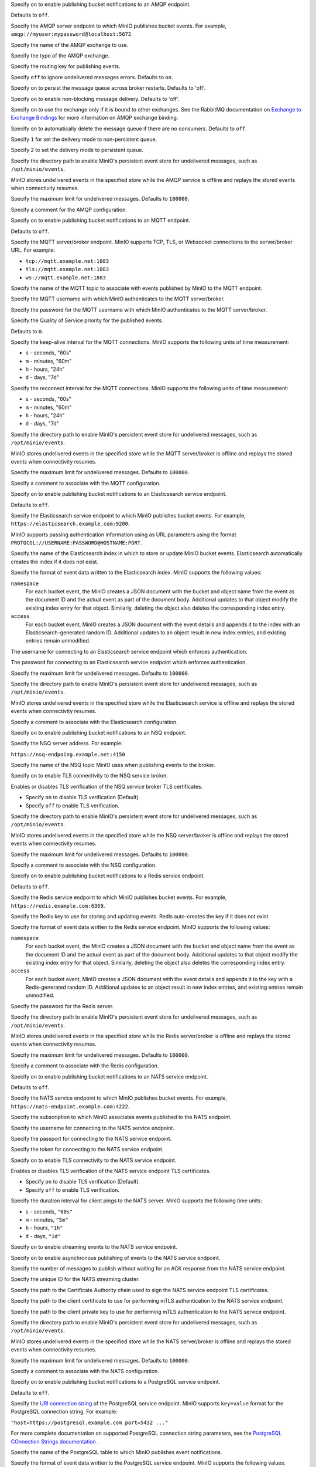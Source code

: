 .. Descriptions for AMQP bucket notification configurations.
   Used in the following files:
   - /source/reference/minio-server/minio-server.rst
   - /source/reference/minio-cli/minio-mc-admin/mc-admin-config.rst

.. start-minio-notify-amqp-enable

Specify ``on`` to enable publishing bucket notifications to an AMQP endpoint.

Defaults to ``off``.

.. end-minio-notify-amqp-enable


.. start-minio-notify-amqp-url

Specify the AMQP server endpoint to which MinIO publishes bucket events.
For example, ``amqp://myuser:mypassword@localhost:5672``.

.. end-minio-notify-amqp-url


.. start-minio-notify-amqp-exchange

Specify the name of the AMQP exchange to use.

.. end-minio-notify-amqp-exchange


.. start-minio-notify-amqp-exchange-type

Specify the type of the AMQP exchange.

.. end-minio-notify-amqp-exchange-type


.. start-minio-notify-amqp-routing-key

Specify the routing key for publishing events.

.. end-minio-notify-amqp-routing-key


.. start-minio-notify-amqp-mandatory

Specify ``off`` to ignore undelivered messages errors. Defaults to ``on``.

.. end-minio-notify-amqp-mandatory


.. start-minio-notify-amqp-durable

Specify ``on`` to persist the message queue across broker restarts. Defaults to
'off'.

.. end-minio-notify-amqp-durable


.. start-minio-notify-amqp-no-wait

Specify ``on`` to enable non-blocking message delivery. Defaults to 'off'.

.. end-minio-notify-amqp-no-wait


.. start-minio-notify-amqp-internal

Specify ``on`` to use the exchange only if it is bound to other exchanges. See
the RabbitMQ documentation on `Exchange to Exchange Bindings
<https://www.rabbitmq.com/e2e.html>`__ for more information on AMQP exchange
binding.

.. end-minio-notify-amqp-internal


.. start-minio-notify-amqp-auto-deleted

Specify ``on`` to automatically delete the message queue if there are no
consumers. Defaults to ``off``.

.. end-minio-notify-amqp-auto-deleted


.. start-minio-notify-amqp-delivery-mode

Specify ``1`` for set the delivery mode to non-persistent queue.

Specify ``2`` to set the delivery mode to persistent queue.

.. end-minio-notify-amqp-delivery-mode


.. start-minio-notify-amqp-queue-dir

Specify the directory path to enable MinIO's persistent event store for
undelivered messages, such as ``/opt/minio/events``.

MinIO stores undelivered events in the specified store while the AMQP
service is offline and replays the stored events when connectivity resumes.

.. end-minio-notify-amqp-queue-dir


.. start-minio-notify-amqp-queue-limit

Specify the maximum limit for undelivered messages. Defaults to ``100000``.

.. end-minio-notify-amqp-queue-limit


.. start-minio-notify-amqp-comment

Specify a comment for the AMQP configuration.

.. end-minio-notify-amqp-comment

.. Descriptions for MQTT bucket notification configurations.
   Used in the following files:
   - /source/reference/minio-server/minio-server.rst
   - /source/reference/minio-cli/minio-mc-admin/mc-admin-config.rst

.. start-minio-notify-mqtt-enable

Specify ``on`` to enable publishing bucket notifications to an MQTT endpoint.

Defaults to ``off``.

.. end-minio-notify-mqtt-enable


.. start-minio-notify-mqtt-broker

Specify the MQTT server/broker endpoint. MinIO supports TCP, TLS, or Websocket
connections to the server/broker URL. For example:

- ``tcp://mqtt.example.net:1883``
- ``tls://mqtt.example.net:1883``
- ``ws://mqtt.example.net:1883``

.. end-minio-notify-mqtt-broker


.. start-minio-notify-mqtt-topic

Specify the name of the MQTT topic to associate with events published by 
MinIO to the MQTT endpoint.

.. end-minio-notify-mqtt-topic


.. start-minio-notify-mqtt-username

Specify the MQTT username with which MinIO authenticates to the MQTT
server/broker.

.. end-minio-notify-mqtt-username


.. start-minio-notify-mqtt-password

Specify the password for the MQTT username with which MinIO authenticates to the
MQTT server/broker.

.. end-minio-notify-mqtt-password


.. start-minio-notify-mqtt-qos

Specify the Quality of Service priority for the published events. 

Defaults to ``0``.

.. end-minio-notify-mqtt-qos


.. start-minio-notify-mqtt-keep-alive-interval

Specify the keep-alive interval for the MQTT connections. MinIO 
supports the following units of time measurement:

- ``s`` - seconds, "60s"
- ``m`` - minutes, "60m"
- ``h`` - hours, "24h"
- ``d`` - days, "7d"

.. end-minio-notify-mqtt-keep-alive-interval


.. start-minio-notify-mqtt-reconnect-interval

Specify the reconnect interval for the MQTT connections. MinIO 
supports the following units of time measurement:

- ``s`` - seconds, "60s"
- ``m`` - minutes, "60m"
- ``h`` - hours, "24h"
- ``d`` - days, "7d"

.. end-minio-notify-mqtt-reconnect-interval


.. start-minio-notify-mqtt-queue-dir

Specify the directory path to enable MinIO's persistent event store for
undelivered messages, such as ``/opt/minio/events``.

MinIO stores undelivered events in the specified store while the MQTT 
server/broker is offline and replays the stored events when connectivity resumes.

.. end-minio-notify-mqtt-queue-dir


.. start-minio-notify-mqtt-queue-limit

Specify the maximum limit for undelivered messages. Defaults to ``100000``.

.. end-minio-notify-mqtt-queue-limit


.. start-minio-notify-mqtt-comment

Specify a comment to associate with the MQTT configuration.

.. end-minio-notify-mqtt-comment

.. Descriptions for Elasticsearch bucket notification configurations.
   Used in the following files:
   - /source/reference/minio-server/minio-server.rst
   - /source/reference/minio-cli/minio-mc-admin/mc-admin-config.rst
   - /source/monitoring/bucket-notifications/publish-events-to-elasticsearch.rst

.. start-minio-notify-elasticsearch-enable

Specify ``on`` to enable publishing bucket notifications to an Elasticsearch 
service endpoint.

Defaults to ``off``.

.. end-minio-notify-elasticsearch-enable

.. start-minio-notify-elasticsearch-url

Specify the Elasticsearch service endpoint to which MinIO publishes bucket 
events. For example, ``https://elasticsearch.example.com:9200``.

MinIO supports passing authentication information using as URL parameters
using the format ``PROTOCOL://USERNAME:PASSWORD@HOSTNAME:PORT``.

.. end-minio-notify-elasticsearch-url

.. start-minio-notify-elasticsearch-index

Specify the name of the Elasticsearch index in which to store or update
MinIO bucket events. Elasticsearch automatically creates the index if it 
does not exist.

.. end-minio-notify-elasticsearch-index

.. start-minio-notify-elasticsearch-format

Specify the format of event data written to the Elasticsearch index. MinIO
supports the following values:

``namespace``
   For each bucket event, the MinIO creates a JSON document with the bucket
   and object name from the event as the document ID and the actual event as 
   part of the document body. Additional updates to that object modify the
   existing index entry for that object. Similarly, deleting the object
   also deletes the corresponding index entry.
   
``access``
   For each bucket event, MinIO creates a JSON document with the event
   details and appends it to the index with an Elasticsearch-generated
   random ID. Additional updates to an object result in new index entries, 
   and existing entries remain unmodified.

.. end-minio-notify-elasticsearch-format

.. start-minio-notify-elasticsearch-username

The username for connecting to an Elasticsearch service endpoint which 
enforces authentication.

.. end-minio-notify-elasticsearch-username

.. start-minio-notify-elasticsearch-password

The password for connecting to an Elasticsearch service endpoint which enforces
authentication.

.. end-minio-notify-elasticsearch-password

.. start-minio-notify-elasticsearch-queue-limit

Specify the maximum limit for undelivered messages. Defaults to ``100000``.

.. end-minio-notify-elasticsearch-queue-limit

.. start-minio-notify-elasticsearch-queue-dir

Specify the directory path to enable MinIO's persistent event store for
undelivered messages, such as ``/opt/minio/events``.

MinIO stores undelivered events in the specified store while the Elasticsearch 
service is offline and replays the stored events when connectivity resumes.

.. end-minio-notify-elasticsearch-queue-dir

.. start-minio-notify-elasticsearch-comment

Specify a comment to associate with the Elasticsearch configuration.

.. end-minio-notify-elasticsearch-comment

.. Descriptions for NSQ bucket notification configurations.
   Used in the following files:
   - /source/reference/minio-server/minio-server.rst
   - /source/reference/minio-cli/minio-mc-admin/mc-admin-config.rst
   - /source/monitoring/bucket-notifications/publish-events-to-nsq.rst

.. start-minio-notify-nsq-enable

Specify ``on`` to enable publishing bucket notifications to an NSQ endpoint.

.. end-minio-notify-nsq-enable

.. start-minio-notify-nsq-nsqd-address

Specify the NSQ server address. For example:

``https://nsq-endpoing.example.net:4150``

.. end-minio-notify-nsq-nsqd-address

.. start-minio-notify-nsq-topic

Specify the name of the NSQ topic MinIO uses when publishing events to the
broker.

.. end-minio-notify-nsq-topic

.. start-minio-notify-nsq-tls

Specify ``on`` to enable TLS connectivity to the NSQ service broker.

.. end-minio-notify-nsq-tls

.. start-minio-notify-nsq-tls-skip-verify

Enables or disables TLS verification of the NSQ service broker TLS certificates.

- Specify ``on`` to disable TLS verification (Default).
- Specify ``off`` to enable TLS verification.

.. end-minio-notify-nsq-tls-skip-verify

.. start-minio-notify-nsq-queue-dir

Specify the directory path to enable MinIO's persistent event store for
undelivered messages, such as ``/opt/minio/events``.

MinIO stores undelivered events in the specified store while the NSQ 
server/broker is offline and replays the stored events when connectivity resumes.

.. end-minio-notify-nsq-queue-dir

.. start-minio-notify-nsq-queue-limit

Specify the maximum limit for undelivered messages. Defaults to ``100000``.

.. end-minio-notify-nsq-queue-limit

.. start-minio-notify-nsq-comment


Specify a comment to associate with the NSQ configuration.

.. end-minio-notify-nsq-comment

.. Descriptions for Redis bucket notification configurations.
   Used in the following files:
   - /source/reference/minio-server/minio-server.rst
   - /source/reference/minio-cli/minio-mc-admin/mc-admin-config.rst
   - /source/monitoring/bucket-notifications/publish-events-to-redis.rst

.. start-minio-notify-redis-enable

Specify ``on`` to enable publishing bucket notifications to a Redis
service endpoint.

Defaults to ``off``.

.. end-minio-notify-redis-enable

.. start-minio-notify-redis-address

Specify the Redis service endpoint to which MinIO publishes bucket events.
For example, ``https://redis.example.com:6369``.

.. end-minio-notify-redis-address

.. start-minio-notify-redis-key

Specify the Redis key to use for storing and updating events. Redis 
auto-creates the key if it does not exist.

.. end-minio-notify-redis-key

.. start-minio-notify-redis-format

Specify the format of event data written to the Redis service endpoint. MinIO
supports the following values:

``namespace``
   For each bucket event, the MinIO creates a JSON document with the bucket
   and object name from the event as the document ID and the actual event as 
   part of the document body. Additional updates to that object modify the
   existing index entry for that object. Similarly, deleting the object
   also deletes the corresponding index entry.
   
``access``
   For each bucket event, MinIO creates a JSON document with the event
   details and appends it to the key with a Redis-generated
   random ID. Additional updates to an object result in new index entries, 
   and existing entries remain unmodified.

.. end-minio-notify-redis-format

.. start-minio-notify-redis-password

Specify the password for the Redis server.

.. end-minio-notify-redis-password


.. start-minio-notify-redis-queue-dir

Specify the directory path to enable MinIO's persistent event store for
undelivered messages, such as ``/opt/minio/events``.

MinIO stores undelivered events in the specified store while the Redis 
server/broker is offline and replays the stored events when connectivity resumes.

.. end-minio-notify-redis-queue-dir

.. start-minio-notify-redis-queue-limit

Specify the maximum limit for undelivered messages. Defaults to ``100000``.

.. end-minio-notify-redis-queue-limit

.. start-minio-notify-redis-comment


Specify a comment to associate with the Redis configuration.

.. end-minio-notify-redis-comment

.. Descriptions for NATS bucket notification configurations.
   Used in the following files:
   - /source/reference/minio-server/minio-server.rst
   - /source/reference/minio-cli/minio-mc-admin/mc-admin-config.rst
   - /source/monitoring/bucket-notifications/publish-events-to-nats.rst

.. start-minio-notify-nats-enable

Specify ``on`` to enable publishing bucket notifications to an NATS 
service endpoint.

Defaults to ``off``.

.. end-minio-notify-nats-enable

.. start-minio-notify-nats-address

Specify the NATS service endpoint to which MinIO publishes bucket events. 
For example, ``https://nats-endpoint.example.com:4222``.

.. end-minio-notify-nats-address

.. start-minio-notify-nats-subject

Specify the subscription to which MinIO associates events 
published to the NATS endpoint.

.. end-minio-notify-nats-subject

.. start-minio-notify-nats-username

Specify the username for connecting to the NATS service endpoint.

.. end-minio-notify-nats-username

.. start-minio-notify-nats-password

Specify the passport for connecting to the NATS service endpoint.

.. end-minio-notify-nats-password

.. start-minio-notify-nats-token

Specify the token for connecting to the NATS service endpoint.

.. end-minio-notify-nats-token

.. start-minio-notify-nats-tls

Specify ``on`` to enable TLS connectivity to the NATS service endpoint.

.. end-minio-notify-nats-tls

.. start-minio-notify-nats-tls-skip-verify

Enables or disables TLS verification of the NATS service endpoint TLS
certificates.

- Specify ``on`` to disable TLS verification (Default).
- Specify ``off`` to enable TLS verification.

.. end-minio-notify-nats-tls-skip-verify

.. start-minio-notify-nats-ping-interval

Specify the duration interval for client pings to the NATS server. 
MinIO supports the following time units:

- ``s`` - seconds, ``"60s"``
- ``m`` - minutes, ``"5m"``
- ``h`` - hours, ``"1h"``
- ``d`` - days, ``"1d"``

.. end-minio-notify-nats-ping-interval

.. start-minio-notify-nats-streaming

Specify ``on`` to enable streaming events to the NATS service endpoint.

.. end-minio-notify-nats-streaming

.. start-minio-notify-nats-streaming-async

Specify ``on`` to enable asynchronous publishing of events to the NATS service
endpoint.

.. end-minio-notify-nats-streaming-async

.. start-minio-notify-nats-streaming-max-pub-acks-in-flight

Specify the number of messages to publish without waiting for an ACK 
response from the NATS service endpoint.

.. end-minio-notify-nats-streaming-max-pub-acks-in-flight

.. start-minio-notify-nats-streaming-cluster-id

Specify the unique ID for the NATS streaming cluster.

.. end-minio-notify-nats-streaming-cluster-id

.. start-minio-notify-nats-cert-authority

Specify the path to the Certificate Authority chain used to sign the
NATS service endpoint TLS certificates.

.. end-minio-notify-nats-cert-authority

.. start-minio-notify-nats-client-cert

Specify the path to the client certificate to use for performing 
mTLS authentication to the NATS service endpoint.

.. end-minio-notify-nats-client-cert

.. start-minio-notify-nats-client-key

Specify the path to the client private key to use for performing mTLS
authentication to the NATS service endpoint.

.. end-minio-notify-nats-client-key

.. start-minio-notify-nats-queue-dir

Specify the directory path to enable MinIO's persistent event store for
undelivered messages, such as ``/opt/minio/events``.

MinIO stores undelivered events in the specified store while the NATS 
server/broker is offline and replays the stored events when connectivity resumes.

.. end-minio-notify-nats-queue-dir

.. start-minio-notify-nats-queue-limit

Specify the maximum limit for undelivered messages. Defaults to ``100000``.

.. end-minio-notify-nats-queue-limit

.. start-minio-notify-nats-comment

Specify a comment to associate with the NATS configuration.

.. end-minio-notify-nats-comment

.. Descriptions for postgresql bucket notification configurations.
   Used in the following files:
   - /source/reference/minio-server/minio-server.rst
   - /source/reference/minio-cli/minio-mc-admin/mc-admin-config.rst
   - /source/monitoring/bucket-notifications/publish-events-to-postgresql.rst

.. start-minio-notify-postgresql-enable

Specify ``on`` to enable publishing bucket notifications to a PostgreSQL 
service endpoint.

Defaults to ``off``.

.. end-minio-notify-postgresql-enable

.. start-minio-notify-postgresql-connection-string

Specify the `URI connection string 
<https://www.postgresql.org/docs/current/libpq-connect.html#LIBPQ-CONNSTRING>`__
of the PostgreSQL service endpoint. MinIO supports ``key=value`` format for 
the PostgreSQL connection string. For example:

``"host=https://postgresql.example.com port=5432 ..."``

For more complete documentation on supported PostgreSQL connection
string parameters, see the `PostgreSQL COnnection Strings documentation
<https://www.postgresql.org/docs/current/libpq-connect.html#LIBPQ-CONNSTRING>`__
.

.. end-minio-notify-postgresql-connection-string

.. start-minio-notify-postgresql-table

Specify the name of the PostgreSQL table to which MinIO publishes 
event notifications.

.. end-minio-notify-postgresql-table

.. start-minio-notify-postgresql-format

Specify the format of event data written to the PostgreSQL service endpoint.
MinIO supports the following values:

``namespace``
   For each bucket event, the MinIO creates a JSON document with the bucket
   and object name from the event as the document ID and the actual event as 
   part of the document body. Additional updates to that object modify the
   existing table entry for that object. Similarly, deleting the object
   also deletes the corresponding table entry.
   
``access``
   For each bucket event, MinIO creates a JSON document with the event
   details and appends it to the table with a PostgreSQL-generated
   random ID. Additional updates to an object result in new index entries, 
   and existing entries remain unmodified.

.. end-minio-notify-postgresql-format

.. start-minio-notify-postgresql-max-open-connections

Specify the maximum number of open connections to the PostgreSQL database.

Defaults to ``2``.

.. end-minio-notify-postgresql-max-open-connections

.. start-minio-notify-postgresql-queue-dir

Specify the directory path to enable MinIO's persistent event store for
undelivered messages, such as ``/opt/minio/events``.

MinIO stores undelivered events in the specified store while the PostgreSQL 
server/broker is offline and replays the stored events when connectivity resumes.

.. end-minio-notify-postgresql-queue-dir

.. start-minio-notify-postgresql-queue-limit

Specify the maximum limit for undelivered messages. Defaults to ``100000``.

.. end-minio-notify-postgresql-queue-limit

.. start-minio-notify-postgresql-comment

Specify a comment to associate with the PostgreSQL configuration.

.. end-minio-notify-postgresql-comment


.. Descriptions for MySQL bucket notification configurations.
   Used in the following files:
   - /source/reference/minio-server/minio-server.rst
   - /source/reference/minio-cli/minio-mc-admin/mc-admin-config.rst
   - /source/monitoring/bucket-notifications/publish-events-to-mysql.rst

.. start-minio-notify-mysql-enable

Specify ``on`` to enable publishing bucket notifications to a MySQL 
service endpoint.

Defaults to ``off``.

.. end-minio-notify-mysql-enable

.. start-minio-notify-mysql-dsn-string

Specify the data source name (DSN) of the MySQL service endpoint. MinIO expects
the following format:

``<user>:<password>@tcp(<host>:<port>)/<database>``
 
For example:
 
``"username:password@tcp(mysql.example.com:3306)/miniodb"``

.. end-minio-notify-mysql-dsn-string

.. start-minio-notify-mysql-connection-string

Specify the data source name (DSN) connection string for the MySQL service
endpoint. MinIO expects the following format:

``<user>:<password>@tcp(<host>:<port>)/<database>``

For example:

``"username:password@tcp(mysql.example.com:3306)/miniodb"``

.. end-minio-notify-mysql-connection-string

.. start-minio-notify-mysql-table

Specify the name of the MySQL table to which MinIO publishes event
notifications.

.. end-minio-notify-mysql-table

.. start-minio-notify-mysql-format

Specify the format of event data written to the MySQL service endpoint.
MinIO supports the following values:

``namespace``
   For each bucket event, the MinIO creates a JSON document with the bucket
   and object name from the event as the document ID and the actual event as 
   part of the document body. Additional updates to that object modify the
   existing table entry for that object. Similarly, deleting the object
   also deletes the corresponding table entry.
   
``access``
   For each bucket event, MinIO creates a JSON document with the event
   details and appends it to the table with a MySQL-generated
   random ID. Additional updates to an object result in new index entries, 
   and existing entries remain unmodified.

.. end-minio-notify-mysql-format

.. start-minio-notify-mysql-max-open-connections

Specify the maximum number of open connections to the MySQL database.

Defaults to ``2``.

.. end-minio-notify-mysql-max-open-connections

.. start-minio-notify-mysql-queue-dir

Specify the directory path to enable MinIO's persistent event store for
undelivered messages, such as ``/opt/minio/events``.

MinIO stores undelivered events in the specified store while the MySQL 
server/broker is offline and replays the stored events when connectivity resumes.

.. end-minio-notify-mysql-queue-dir

.. start-minio-notify-mysql-queue-limit

Specify the maximum limit for undelivered messages. Defaults to ``100000``.

.. end-minio-notify-mysql-queue-limit

.. start-minio-notify-mysql-comment

Specify a comment to associate with the MySQL configuration.

.. end-minio-notify-mysql-comment


.. Descriptions for Kafka bucket notification configurations.
   Used in the following files:
   - /source/reference/minio-server/minio-server.rst
   - /source/reference/minio-cli/minio-mc-admin/mc-admin-config.rst
   - /source/monitoring/bucket-notifications/publish-events-to-kafka.rst

.. start-minio-notify-kafka-enable

Specify ``on`` to enable publishing bucket notifications to a Kafka
service endpoint.

Defaults to ``off``.

.. end-minio-notify-kafka-enable

.. start-minio-notify-kafka-brokers

Specify a comma-separated list of Kafka broker addresses. For example:

``"kafka1.example.com:2021,kafka2.example.com:2021"``

.. end-minio-notify-kafka-brokers

.. start-minio-notify-kafka-topic

Specify the name of the Kafka topic to which MinIO publishes 
bucket events.

.. end-minio-notify-kafka-topic

.. start-minio-notify-kafka-sasl-username

Specify the username for performing SASL/PLAIN or SASL/SCRAM authentication
to the Kafka broker(s).

.. end-minio-notify-kafka-sasl-username

.. start-minio-notify-kafka-sasl-password

Specify the password for performing SASL/PLAIN or SASL/SCRAM authentication
to the Kafka broker(s).

.. end-minio-notify-kafka-sasl-password

.. start-minio-notify-kafka-sasl-mechanism

Specify the SASL mechanism to use for authenticating to the Kafka broker(s).
MinIO supports the following mechanisms:

- ``PLAIN`` (Default)
- ``SHA256``
- ``SHA512``

.. end-minio-notify-kafka-sasl-mechanism

.. start-minio-notify-kafka-tls-client-auth

Specify the client authentication type of the Kafka broker(s).
The following table lists the supported values and their mappings

.. list-table::
   :header-rows: 1
   :widths: 20 80
   :width: 100%

   * - Value
     - Authentication Type

   * - 0
     - ``NoClientCert``

   * - 1
     - ``RequestClientCert``

   * - 2
     - ``RequireAnyClientCert``

   * - 3
     - ``VerifyClientCertIfGiven``

   * - 4
     - ``RequireAndVerifyClientCert``


See `ClientAuthType <https://golang.org/pkg/crypto/tls/#ClientAuthType>`__ for more information on each client auth type.
.. end-minio-notify-kafka-tls-client-auth

.. start-minio-notify-kafka-sasl-root

Specify ``on`` to enable SASL authentication.

.. end-minio-notify-kafka-sasl-root

.. start-minio-notify-kafka-tls-root

Specify ``on`` to enable TLS connectivity to the Kafka broker(s)

.. end-minio-notify-kafka-tls-root

.. start-minio-notify-kafka-tls-skip-verify

Enables or disables TLS verification of the NATS service endpoint TLS
certificates.

- Specify ``on`` to disable TLS verification (Default).
- Specify ``off`` to enable TLS verification.

.. end-minio-notify-kafka-tls-skip-verify

.. start-minio-notify-kafka-client-tls-cert

Specify the path to the client certificate to use for performing
mTLS authentication to the Kafka broker(s).

.. end-minio-notify-kafka-client-tls-cert

.. start-minio-notify-kafka-client-tls-key

Specify the path to the client private key to use for performing
mTLS authentication to the Kafka broker(s).

.. end-minio-notify-kafka-client-tls-key

.. start-minio-notify-kafka-version

Specify the version of the Kafka cluster to assume when performing operations
against that cluster. See the `sarama reference documentation 
<https://github.com/shopify/sarama/blob/v1.20.1/config.go#L327>`__ for 
more information on this field's behavior.

.. end-minio-notify-kafka-version

.. start-minio-notify-kafka-queue-dir

Specify the directory path to enable MinIO's persistent event store for
undelivered messages, such as ``/opt/minio/events``.

MinIO stores undelivered events in the specified store while the Kafka 
server/broker is offline and replays the stored events when connectivity resumes.

.. end-minio-notify-kafka-queue-dir

.. start-minio-notify-kafka-queue-limit

Specify the maximum limit for undelivered messages. Defaults to ``100000``.

.. end-minio-notify-kafka-queue-limit

.. start-minio-notify-kafka-comment

Specify a comment to associate with the Kafka configuration.

.. end-minio-notify-kafka-comment


.. Descriptions for Webhook bucket notification configurations.
   Used in the following files:
   - /source/reference/minio-server/minio-server.rst
   - /source/reference/minio-cli/minio-mc-admin/mc-admin-config.rst
   - /source/monitoring/bucket-notifications/publish-events-to-webhook.rst


.. start-minio-notify-webhook-enable

Specify ``on`` to enable publishing bucket notifications to a Webhook
service endpoint.

Defaults to ``off``.

.. end-minio-notify-webhook-enable

.. start-minio-notify-webhook-endpoint

Specify the URL for the webhook service.

.. end-minio-notify-webhook-endpoint

.. start-minio-notify-webhook-auth-token

Specify the opaque string or JWT authorization token to use for 
authenticating to the webhook service.

.. end-minio-notify-webhook-auth-token

.. start-minio-notify-webhook-client-cert

Specify the path to the client certificate to use for performing 
mTLS authentication to the webhook service.

.. end-minio-notify-webhook-client-cert

.. start-minio-notify-webhook-client-key

Specify the path to the client private key to use for performing 
mTLS authentication to the webhook service.

.. end-minio-notify-webhook-client-key

.. start-minio-notify-webhook-queue-dir

Specify the directory path to enable MinIO's persistent event store for
undelivered messages, such as ``/opt/minio/events``.

MinIO stores undelivered events in the specified store while the webhook
service is offline and replays the stored events when connectivity resumes.

.. end-minio-notify-webhook-queue-dir

.. start-minio-notify-webhook-queue-limit

Specify the maximum limit for undelivered messages. Defaults to ``100000``.

.. end-minio-notify-webhook-queue-limit

.. start-minio-notify-webhook-comment

Specify a comment to associate with the Webhook configuration.

.. end-minio-notify-webhook-comment

.. Root API Access

.. start-minio-root-api-access

.. versionadded:: MinIO Server RELEASE.2023-05-04T21-44-30Z

Specify ``on`` to enable and ``off`` to disable the :ref:`root <minio-users-root>` user account.
Disabling the root service account also disables all service accounts associated with root, excluding those used by site replication.
Defaults to ``on``.

Ensure you have at least one other admin user, such as one with the :userpolicy:`consoleAdmin` policy, before disabling the root account.
If you do not have another admin user, disabling the root account locks administrative access to the deployment.

.. end-minio-root-api-access


.. kafka audit settings

.. start-minio-kafka-audit-logging-brokers-desc

A comma-separated list of Kafka broker addresses:


.. code-block:: shell

   brokers="https://kafka-1.example.net:9092,https://kafka-2.example.net:9092"

At least one broker must be online and reachable by the MinIO server to initialize and send audit log events.
MinIO checks each specified broker in order of specification.

.. end-minio-kafka-audit-logging-brokers-desc

.. start-minio-kafka-audit-logging-topic-desc

The name of the Kafka topic to associate to MinIO audit log events.

.. end-minio-kafka-audit-logging-topic-desc

.. start-minio-kafka-audit-logging-tls-desc

Set to ``"on"`` to enable TLS connectivity to the specified Kafka brokers.

Defaults to ``"off"``.

.. end-minio-kafka-audit-logging-tls-desc

.. start-minio-kafka-audit-logging-tls-skip-verify-desc

Set to ``"on"`` to direct MinIO to skip verification of the Kafka broker TLS certificates.

You can use this option for enabling connectivity to Kafka brokers using TLS certificates signed by unknown parties, such as self-signed or corporate-internal Certificate Authorities (CA).

MinIO by default uses the system trust store *and* the contents of the MinIO :ref:`CA directory <minio-tls>` for verifying remote client TLS certificates.

Defaults to ``"off"`` for strict verification of TLS certificates.

.. end-minio-kafka-audit-logging-tls-skip-verify-desc

.. start-minio-kafka-audit-logging-tls-client-auth-desc

Set to ``"on"`` to direct MinIO to use mTLS to authenticate against the Kafka brokers.

.. end-minio-kafka-audit-logging-tls-client-auth-desc

.. start-minio-kafka-audit-logging-client-tls-cert-desc

The path to the TLS client certificate to use for mTLS authentication.

.. end-minio-kafka-audit-logging-client-tls-cert-desc

.. start-minio-kafka-audit-logging-client-tls-key-desc

The path to the TLS client private key to use for mTLS authentication.

.. end-minio-kafka-audit-logging-client-tls-key-desc

.. start-minio-kafka-audit-logging-sasl-desc

Set to ``"on"`` to direct MinIO to use SASL to authenticate against the Kafka brokers.

.. end-minio-kafka-audit-logging-sasl-desc

.. start-minio-kafka-audit-logging-sasl-username-desc

The SASL username MinIO uses for authentication against the Kafka brokers.

.. end-minio-kafka-audit-logging-sasl-username-desc

.. start-minio-kafka-audit-logging-sasl-password-desc

The SASL password MinIO uses for authentication against the Kafka brokers.

.. end-minio-kafka-audit-logging-sasl-password-desc

.. start-minio-kafka-audit-logging-sasl-mechanism-desc

The SASL mechanism MinIO uses for authentication against the Kafka brokers.

Defaults to ``plain``.

.. end-minio-kafka-audit-logging-sasl-mechanism-desc

.. start-minio-kafka-audit-logging-version-desc

The version of the Kafka broker MinIO expects at the specified endpoints.

MinIO returns an error if the Kakfa broker verison does not match those specified to this setting.

.. end-minio-kafka-audit-logging-version-desc

.. start-minio-kafka-audit-logging-comment-desc

A comment to associate with the configuration.

.. end-minio-kafka-audit-logging-comment-desc

.. start-minio-data-compression-desc
.. end-minio-data-compression-desc                                                           

.. start-minio-data-compression-allow_encryption-desc

Set to ``on`` to encrypt objects after compressing them.
Defaults to ``off``.

.. admonition:: Encrypting compressed objects may compromise security
   :class: warning

   MinIO strongly recommends against encrypting compressed objects.
   If you require encryption, carefully evaluate the risk of potentially leaking information about the contents of encrypted objects.
	   
.. end-minio-data-compression-allow_encryption-desc

.. start-minio-data-compression-comment-desc

Specify a comment to associate with the data compression configuration.
   
.. end-minio-data-compression-comment-desc

.. start-minio-data-compression-enable-desc

Set to ``on`` to enable data compression for new objects.
Defaults to ``off``.

Enabling or disabling data compression does not change existing objects.

.. end-minio-data-compression-enable-desc

.. start-minio-data-compression-extensions-desc

Comma-separated list of the file extensions to compress.
Setting a new list of file extensions replaces the previously configured list.
Defaults to ``.txt,.log,.csv,.json,.tar,.xml,.bin``.

.. admonition:: Incompressable files
   :class: note

   MinIO will *not* compress the following types of files, even if specified in an :mc-conf:`~compression.extensions` argument:

   .. list-table:: Incompressable File Extensions
      
      * - File Format
	- File Extensions

      * - GZIP
	- ``.gz``
	  
      * - BZIP2
	- ``.bz2``

      * - WinRAR
	- ``.rar``
	
      * - ZIP
	- ``.zip``
	
      * - 7-Zip
	- ``.7z``
	  
      * - Lempel–Ziv–Markov chain algorithm (LZMA)
	- ``.xz``
	  
      * - MPEG-4 Part 14 (MP4)
	- ``.mp4``, ``.m4a``, ``.m4p``, ``.m4b``, ``.m4r``, ``.m4v``

      * - Matroska (MKV)
	- ``.mkv``, ``mk3d``, ``.mka``

      * - QuickTime File Format (QTFF)
	- ``.mov``, ``.qt``
     
   These files cannot be significantly reduced in size, therefore MinIO will not attempt to compress them.

.. end-minio-data-compression-extensions-desc

.. start-minio-data-compression-mime_types-desc

Comma-separated list of the MIME types to compress.
Setting	a new list of types replaces the previously configured list.
Defaults to ``text/*, application/json, application/xml, binary/octet-stream``.

.. admonition:: Incompressable files
   :class: note

   MinIO will *not* compress the following types of files, even if specified in a :mc-conf:`~compression.mime_types` argument:

   .. list-table:: Incompressable File Types

      * - File format
	- Media Type (MIME type)

      * - Video
	- ``video/*``

      * - Audio
	- ``audio/*``

      * - ZIP application
	- ``application/zip``

      * - GZIP application
	- ``application/x-gzip``

      * - BZIP2 application
	- ``application/x-bz2``

      * - Lempel–Ziv–Welch (LZW) application
	- ``application/x-compress``

      * - LZMA application
	- ``application/x-xz``


   +------------------------+----------------------------+
   | File Format            | Media (MIME) Type          |
   +========================+============================+
   | Audio                  | ``audio/*``                |
   +------------------------+----------------------------+
   | Video                  | ``video/*``                |
   +------------------------+----------------------------+

   +------------------------+----------------------------+
   | Compressed Applications                             |
   +========================+============================+
   | ZIP                    | ``application/zip``        |
   +------------------------+----------------------------+
   | GZIP                   | ``application/x-gzip``     |
   +------------------------+----------------------------+
   | BZIP2                  | ``application/x-bz2``      |
   +------------------------+----------------------------+
   | Lempel–Ziv–Welch (LZW) | ``application/x-compress`` |
   +------------------------+----------------------------+
   | LZMA                   | ``application/x-xz``       |
   +------------------------+----------------------------+
	  
   These incompressable files cannot be significantly reduced in size, therefore MinIO will not attempt to compress them.

.. end-minio-data-compression-mime_types-desc
